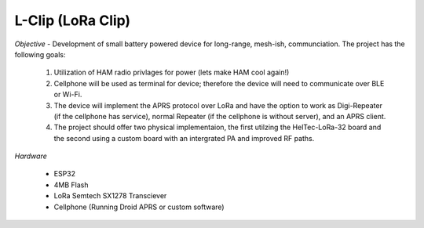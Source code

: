 L-Clip (LoRa Clip) 
==========================================
*Objective* - Development of small battery powered device for long-range, mesh-ish, communciation. The project has the following goals: 

 1. Utilization of HAM radio privlages for power (lets make HAM cool again!) 
 2. Cellphone will be used as terminal for device; therefore the device will need to communicate over BLE or Wi-Fi. 
 3. The device will implement the APRS protocol over LoRa and have the option to work as Digi-Repeater (if the cellphone has service), normal Repeater (if the cellphone is without server), and an APRS client. 
 4. The project should offer two physical implementaion, the first utilzing the HelTec-LoRa-32 board and the second using a custom board with an intergrated PA and improved RF paths. 

*Hardware* 

 * ESP32
 * 4MB Flash 
 * LoRa Semtech SX1278 Transciever 
 * Cellphone (Running Droid APRS or custom software)

 

